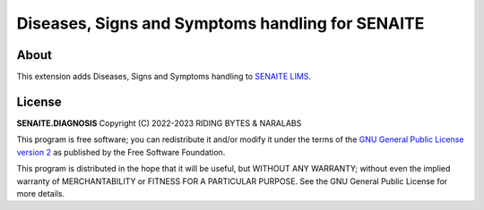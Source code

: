 Diseases, Signs and Symptoms handling for SENAITE
=================================================

.. image:: https://img.shields.io/pypi/v/senaite.ast.svg?style=flat-square
    :target: https://pypi.python.org/pypi/senaite.diagnosis

.. image:: https://img.shields.io/travis/com/senaite/senaite.diagnosis/master.svg?style=flat-square
    :target: https://app.travis-ci.com/github/senaite/senaite.diagnosis

.. image:: https://img.shields.io/github/issues-pr/senaite/senaite.diagnosis.svg?style=flat-square
    :target: https://github.com/senaite/senaite.diagnosis/pulls

.. image:: https://img.shields.io/github/issues/senaite/senaite.diagnosis.svg?style=flat-square
    :target: https://github.com/senaite/senaite.diagnosis/issues

.. image:: https://img.shields.io/badge/Made%20for%20SENAITE-%E2%AC%A1-lightgrey.svg
   :target: https://www.senaite.com

About
-----

This extension adds Diseases, Signs and Symptoms handling to `SENAITE LIMS`_.

License
-------

**SENAITE.DIAGNOSIS** Copyright (C) 2022-2023 RIDING BYTES & NARALABS

This program is free software; you can redistribute it and/or modify it under
the terms of the `GNU General Public License version 2`_ as published
by the Free Software Foundation.

This program is distributed in the hope that it will be useful,
but WITHOUT ANY WARRANTY; without even the implied warranty of
MERCHANTABILITY or FITNESS FOR A PARTICULAR PURPOSE. See the
GNU General Public License for more details.


.. Links

.. _SENAITE LIMS: https://www.senaite.com
.. _GNU General Public License version 2: https://www.gnu.org/licenses/old-licenses/gpl-2.0.txt
